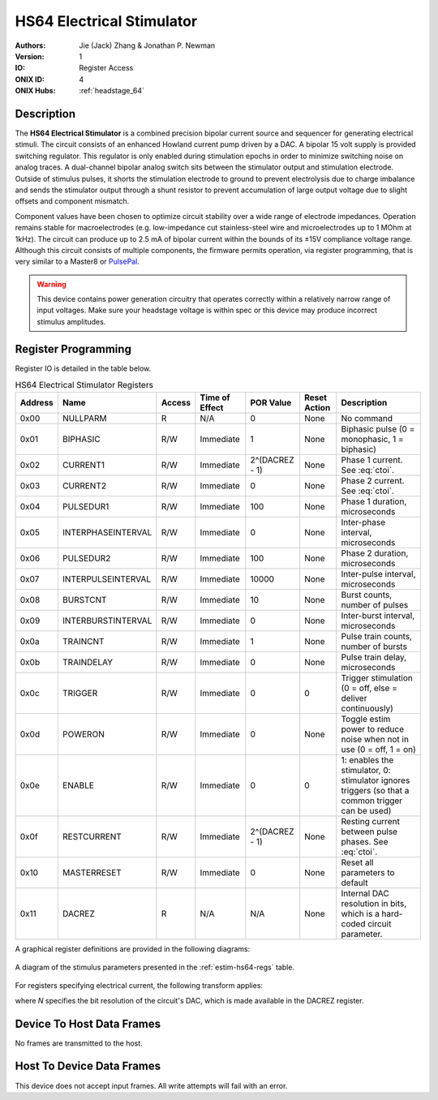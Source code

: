 .. _onidatasheet_estim_hs64:

HS64 Electrical Stimulator
###########################################
:Authors: Jie (Jack) Zhang & Jonathan P. Newman
:Version: 1
:IO: Register Access
:ONIX ID: 4
:ONIX Hubs: :ref:`headstage_64`

Description
*******************************************
The **HS64 Electrical Stimulator** is a combined precision bipolar current
source and sequencer for generating electrical stimuli. The circuit consists of
an enhanced Howland current pump driven by a DAC. A bipolar 15 volt supply is
provided switching regulator. This regulator
is only enabled during stimulation epochs in order to minimize switching noise
on analog traces. A dual-channel bipolar analog switch sits between the
stimulator output and stimulation electrode. Outside of stimulus pulses, it
shorts the stimulation electrode to ground to prevent electrolysis due to
charge imbalance and sends the stimulator output through a shunt resistor to
prevent accumulation of large output voltage due to slight offsets and
component mismatch.

Component values have been chosen to optimize circuit stability over a wide
range of electrode impedances. Operation remains stable for macroelectrodes
(e.g. low-impedance cut stainless-steel wire and microelectrodes up to 1 MOhm
at 1kHz). The circuit can produce up to 2.5 mA of bipolar current within the
bounds of its ±15V compliance voltage range. Although this circuit consists of
multiple components, the firmware permits operation, via register programming,
that is very similar to a Master8 or `PulsePal
<https://open-ephys.org/pulsepal>`__.

.. warning:: 

    This device contains power generation circuitry that operates correctly
    within a relatively narrow range of input voltages. Make sure your
    headstage voltage is within spec or this device may produce incorrect
    stimulus amplitudes.

Register Programming
*******************************************
Register IO is detailed in the table below. 

.. list-table:: HS64 Electrical Stimulator Registers
    :widths: auto
    :header-rows: 1
    :name: estim-hs64-regs

    * - Address
      - Name
      - Access
      - Time of Effect
      - POR Value
      - Reset Action
      - Description

    * - 0x00
      - NULLPARM
      - R
      - N/A
      - 0
      - None
      - No command

    * - 0x01
      - BIPHASIC
      - R/W
      - Immediate
      - 1
      - None
      - Biphasic pulse (0 = monophasic, 1 = biphasic)

    * - 0x02
      - CURRENT1
      - R/W
      - Immediate
      - 2^(DACREZ - 1)
      - None
      - Phase 1 current. See :eq:`ctoi`.

    * - 0x03
      - CURRENT2
      - R/W
      - Immediate
      - 0
      - None
      - Phase 2 current. See :eq:`ctoi`.

    * - 0x04
      - PULSEDUR1
      - R/W
      - Immediate
      - 100
      - None
      - Phase 1 duration, microseconds

    * - 0x05
      - INTERPHASEINTERVAL
      - R/W
      - Immediate
      - 0
      - None
      - Inter-phase interval, microseconds

    * - 0x06
      - PULSEDUR2
      - R/W
      - Immediate
      - 100
      - None
      - Phase 2 duration, microseconds

    * - 0x07
      - INTERPULSEINTERVAL
      - R/W
      - Immediate
      - 10000
      - None
      - Inter-pulse interval, microseconds

    * - 0x08
      - BURSTCNT
      - R/W
      - Immediate
      - 10
      - None
      - Burst counts, number of pulses

    * - 0x09
      - INTERBURSTINTERVAL
      - R/W
      - Immediate
      - 0
      - None
      - Inter-burst interval, microseconds

    * - 0x0a
      - TRAINCNT
      - R/W
      - Immediate
      - 1
      - None
      - Pulse train counts, number of bursts

    * - 0x0b
      - TRAINDELAY
      - R/W
      - Immediate
      - 0
      - None
      - Pulse train delay, microseconds

    * - 0x0c
      - TRIGGER
      - R/W
      - Immediate
      - 0
      - 0
      - Trigger stimulation (0 = off, else = deliver continuously)

    * - 0x0d
      - POWERON
      - R/W
      - Immediate
      - 0
      - None
      - Toggle estim power to reduce noise when not in use (0 = off, 1 = on)

    * - 0x0e
      - ENABLE
      - R/W
      - Immediate
      - 0
      - 0
      - 1: enables the stimulator, 0: stimulator ignores triggers (so that a
        common trigger can be used)

    * - 0x0f
      - RESTCURRENT
      - R/W
      - Immediate
      - 2^(DACREZ - 1)
      - None
      - Resting current between pulse phases. See :eq:`ctoi`.

    * - 0x10
      - MASTERRESET
      - R/W
      - Immediate
      - 0
      - None
      - Reset all parameters to default

    * - 0x11
      - DACREZ
      - R
      - N/A
      - N/A
      - None
      - Internal DAC resolution in bits, which is a hard-coded circuit
        parameter.

A graphical register definitions are provided in the following diagrams:

.. figure:: /_static/images/device_hs64-estim/estim-hs64_parameters.webp
    :alt: Headstage-64 electrical stimulator register definitions
    :align: center

    A diagram of the stimulus parameters presented in the
    :ref:`estim-hs64-regs` table.

For registers specifying electrical current, the following transform applies:

.. math::
    :label: ctoi

    I_{stim} = Code * \frac{5 mA}{(2^N - 1)} - 2.5 mA

where *N* specifies the bit resolution of the circuit's DAC, which is made
available in the DACREZ register.

Device To Host Data Frames
******************************************
No frames are transmitted to the host.

Host To Device Data Frames
******************************************
This device does not accept input frames. All write attempts will fail with an
error.
